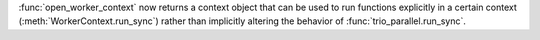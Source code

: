 :func:`open_worker_context` now returns a context object that can be used to run
functions explicitly in a certain context (:meth:`WorkerContext.run_sync`) rather
than implicitly altering the behavior of :func:`trio_parallel.run_sync`.
